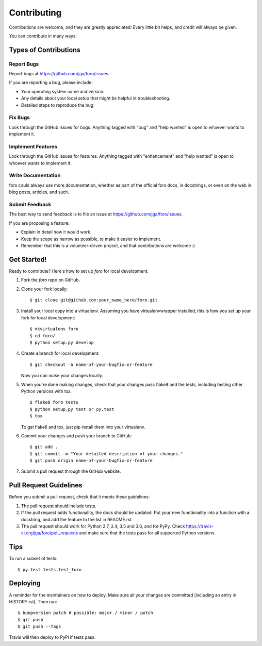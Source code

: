 .. highlight:: shell

============
Contributing
============

Contributions are welcome, and they are greatly appreciated! Every little bit
helps, and credit will always be given.

You can contribute in many ways:

Types of Contributions
----------------------

Report Bugs
~~~~~~~~~~~

Report bugs at https://github.com/jga/foro/issues.

If you are reporting a bug, please include:

* Your operating system name and version.
* Any details about your local setup that might be helpful in troubleshooting.
* Detailed steps to reproduce the bug.

Fix Bugs
~~~~~~~~

Look through the GitHub issues for bugs. Anything tagged with "bug" and "help
wanted" is open to whoever wants to implement it.

Implement Features
~~~~~~~~~~~~~~~~~~

Look through the GitHub issues for features. Anything tagged with "enhancement"
and "help wanted" is open to whoever wants to implement it.

Write Documentation
~~~~~~~~~~~~~~~~~~~

foro could always use more documentation, whether as part of the
official foro docs, in docstrings, or even on the web in blog posts,
articles, and such.

Submit Feedback
~~~~~~~~~~~~~~~

The best way to send feedback is to file an issue at https://github.com/jga/foro/issues.

If you are proposing a feature:

* Explain in detail how it would work.
* Keep the scope as narrow as possible, to make it easier to implement.
* Remember that this is a volunteer-driven project, and that contributions
  are welcome :)

Get Started!
------------

Ready to contribute? Here's how to set up `foro` for local development.

1. Fork the `foro` repo on GitHub.
2. Clone your fork locally::

    $ git clone git@github.com:your_name_here/foro.git

3. Install your local copy into a virtualenv. Assuming you have virtualenvwrapper installed, this is how you set up your fork for local development::

    $ mkvirtualenv foro
    $ cd foro/
    $ python setup.py develop

4. Create a branch for local development::

    $ git checkout -b name-of-your-bugfix-or-feature

   Now you can make your changes locally.

5. When you're done making changes, check that your changes pass flake8 and the
   tests, including testing other Python versions with tox::

    $ flake8 foro tests
    $ python setup.py test or py.test
    $ tox

   To get flake8 and tox, just pip install them into your virtualenv.

6. Commit your changes and push your branch to GitHub::

    $ git add .
    $ git commit -m "Your detailed description of your changes."
    $ git push origin name-of-your-bugfix-or-feature

7. Submit a pull request through the GitHub website.

Pull Request Guidelines
-----------------------

Before you submit a pull request, check that it meets these guidelines:

1. The pull request should include tests.
2. If the pull request adds functionality, the docs should be updated. Put
   your new functionality into a function with a docstring, and add the
   feature to the list in README.rst.
3. The pull request should work for Python 2.7, 3.4, 3.5 and 3.6, and for PyPy. Check
   https://travis-ci.org/jga/foro/pull_requests
   and make sure that the tests pass for all supported Python versions.

Tips
----

To run a subset of tests::

$ py.test tests.test_foro


Deploying
---------

A reminder for the maintainers on how to deploy.
Make sure all your changes are committed (including an entry in HISTORY.rst).
Then run::

$ bumpversion patch # possible: major / minor / patch
$ git push
$ git push --tags

Travis will then deploy to PyPI if tests pass.
